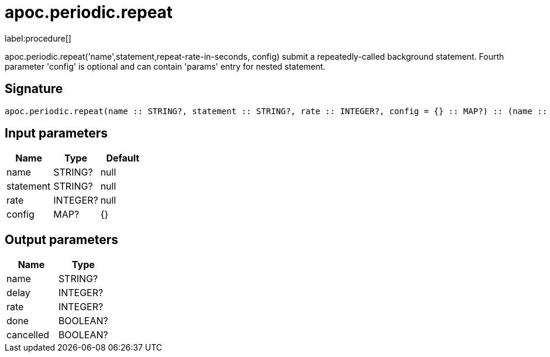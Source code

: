 ////
This file is generated by DocsTest, so don't change it!
////

= apoc.periodic.repeat
:description: This section contains reference documentation for the apoc.periodic.repeat procedure.

label:procedure[]

[.emphasis]
apoc.periodic.repeat('name',statement,repeat-rate-in-seconds, config) submit a repeatedly-called background statement. Fourth parameter 'config' is optional and can contain 'params' entry for nested statement.

== Signature

[source]
----
apoc.periodic.repeat(name :: STRING?, statement :: STRING?, rate :: INTEGER?, config = {} :: MAP?) :: (name :: STRING?, delay :: INTEGER?, rate :: INTEGER?, done :: BOOLEAN?, cancelled :: BOOLEAN?)
----

== Input parameters
[.procedures, opts=header]
|===
| Name | Type | Default 
|name|STRING?|null
|statement|STRING?|null
|rate|INTEGER?|null
|config|MAP?|{}
|===

== Output parameters
[.procedures, opts=header]
|===
| Name | Type 
|name|STRING?
|delay|INTEGER?
|rate|INTEGER?
|done|BOOLEAN?
|cancelled|BOOLEAN?
|===

